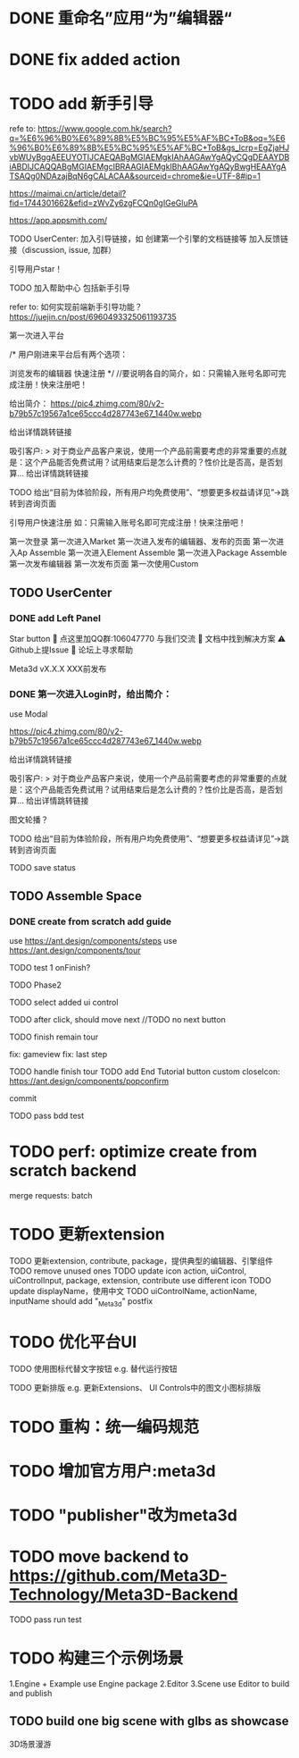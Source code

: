 * DONE 重命名”应用“为”编辑器“


* DONE fix added action


* TODO add 新手引导

refe to:
https://www.google.com.hk/search?q=%E6%96%B0%E6%89%8B%E5%BC%95%E5%AF%BC+ToB&oq=%E6%96%B0%E6%89%8B%E5%BC%95%E5%AF%BC+ToB&gs_lcrp=EgZjaHJvbWUyBggAEEUYOTIJCAEQABgMGIAEMgkIAhAAGAwYgAQyCQgDEAAYDBiABDIJCAQQABgMGIAEMgcIBRAAGIAEMgkIBhAAGAwYgAQyBwgHEAAYgATSAQg0NDAzajBqN6gCALACAA&sourceid=chrome&ie=UTF-8#ip=1

https://maimai.cn/article/detail?fid=1744301662&efid=zWvZy6zgFCQn0gIGeGluPA



https://app.appsmith.com/













TODO UserCenter:
加入引导链接，如 创建第一个引擎的文档链接等
加入反馈链接（discussion, issue, 加群）

引导用户star！

TODO 加入帮助中心
包括新手引导

refer to:
如何实现前端新手引导功能？
https://juejin.cn/post/6960493325061193735

第一次进入平台

/*
用户刚进来平台后有两个选项：

浏览发布的编辑器
快速注册
*/
//要说明各自的简介，如：只需输入账号名即可完成注册！快来注册吧！

给出简介：
https://pic4.zhimg.com/80/v2-b79b57c19567a1ce65ccc4d287743e67_1440w.webp

# 包括一个宣传视频
给出详情跳转链接




吸引客户:
> 对于商业产品客户来说，使用一个产品前需要考虑的非常重要的点就是：这个产品能否免费试用？试用结束后是怎么计费的？性价比是否高，是否划算...
给出详情跳转链接


TODO 给出“目前为体验阶段，所有用户均免费使用”、“想要更多权益请详见”->跳转到咨询页面

引导用户快速注册
如：只需输入账号名即可完成注册！快来注册吧！





第一次登录
第一次进入Market
第一次进入发布的编辑器、发布的页面
第一次进入Ap Assemble
第一次进入Element Assemble
第一次进入Package Assemble
第一次发布编辑器
第一次发布页面
第一次使用Custom



** TODO UserCenter
*** DONE add Left Panel
        Star button
        💬 点这里加QQ群:106047770 与我们交流
        📄 文档中找到解决方案
        ⚠️ Github上提Issue
        👾 论坛上寻求帮助

        Meta3d vX.X.X
        XXX前发布


# *** TODO 第一次进入UserCenter时，给出简介：
*** DONE 第一次进入Login时，给出简介：

use Modal



https://pic4.zhimg.com/80/v2-b79b57c19567a1ce65ccc4d287743e67_1440w.webp

# 包括一个宣传视频
给出详情跳转链接



吸引客户:
> 对于商业产品客户来说，使用一个产品前需要考虑的非常重要的点就是：这个产品能否免费试用？试用结束后是怎么计费的？性价比是否高，是否划算...
给出详情跳转链接

图文轮播？


TODO 给出“目前为体验阶段，所有用户均免费使用”、“想要更多权益请详见”->跳转到咨询页面




TODO save status


** TODO Assemble Space

*** DONE create from scratch add guide

use https://ant.design/components/steps
use https://ant.design/components/tour

TODO test 1
onFinish?

# content add style



TODO Phase2


# create input

# create action




TODO select added ui control



TODO after click, should move next
//TODO no next button 



TODO finish remain tour

    fix: gameview
    fix: last step






TODO handle finish tour
TODO add End Tutorial button
    custom closeIcon: https://ant.design/components/popconfirm


commit


# TODO first jump to Tour component
# # show preview
# show run button

TODO pass bdd test


# *** TODO create with template add guide


# only use https://ant.design/components/tour







* TODO perf: optimize create from scratch backend

merge requests: batch



* TODO 更新extension    

TODO 更新extension, contribute, package，提供典型的编辑器、引擎组件
TODO remove unused ones
TODO update icon
action, uiControl, uiControlInput, package, extension, contribute use different icon
TODO update displayName，使用中文
TODO uiControlName, actionName, inputName should add "_Meta3d" postfix


* TODO 优化平台UI

TODO 使用图标代替文字按钮
e.g. 替代运行按钮

TODO 更新排版
e.g. 更新Extensions、 UI Controls中的图文小图标排版




* TODO 重构：统一编码规范



# * TODO 跑通发布扩展、贡献的流程

# TODO 跑通：
# “根据template，发布extension/contribute”
# //- “使用yeoman，发布extension/contribute”
# 发布action
# 发布input
# 发布uiControl


# * TODO 隐藏web3登录

* TODO 增加官方用户:meta3d

* TODO "publisher"改为meta3d

* TODO move backend to https://github.com/Meta3D-Technology/Meta3D-Backend

TODO pass run test




* TODO 构建三个示例场景

1.Engine + Example use Engine package
2.Editor
3.Scene use Editor to build and publish

** TODO build one big scene with glbs as showcase

3D场景漫游


